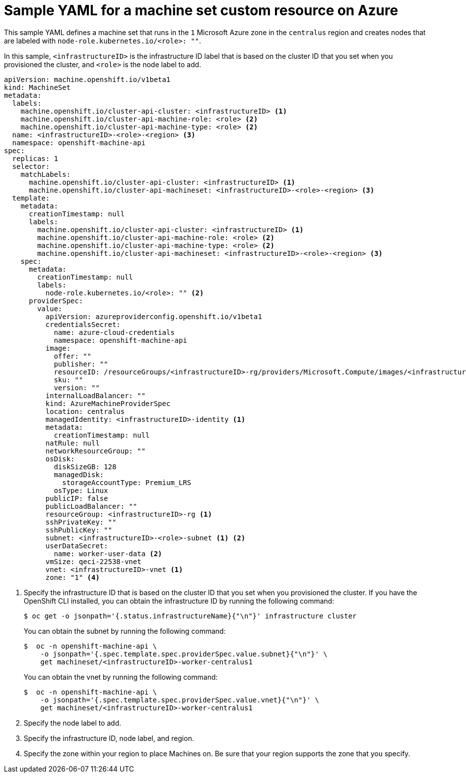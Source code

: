 // Module included in the following assemblies:
//
// * machine_management/creating-infrastructure-machinesets.adoc
// * machine_management/creating-machineset-azure.adoc
// * post_installation_configuration/cluster-tasks.adoc

ifeval::["{context}" == "creating-infrastructure-machinesets"]
:infra:
endif::[]
ifeval::["{context}" == "post-install-cluster-tasks"]
:infra:
endif::[]

[id="machineset-yaml-azure_{context}"]
=  Sample YAML for a machine set custom resource on Azure

This sample YAML defines a machine set that runs in the `1` Microsoft Azure zone in the `centralus` region and creates nodes that are labeled with
ifndef::infra[`node-role.kubernetes.io/<role>: ""`.]
ifdef::infra[`node-role.kubernetes.io/infra: ""`.]

In this sample, `<infrastructureID>` is the infrastructure ID label that is based on the cluster ID that you set when you provisioned the cluster, and
ifndef::infra[`<role>`]
ifdef::infra[`infra`]
is the node label to add.

[source,yaml]
----
apiVersion: machine.openshift.io/v1beta1
kind: MachineSet
metadata:
  labels:
    machine.openshift.io/cluster-api-cluster: <infrastructureID> <1>
ifndef::infra[]
    machine.openshift.io/cluster-api-machine-role: <role> <2>
    machine.openshift.io/cluster-api-machine-type: <role> <2>
  name: <infrastructureID>-<role>-<region> <3>
endif::infra[]
ifdef::infra[]
    machine.openshift.io/cluster-api-machine-role: infra <2>
    machine.openshift.io/cluster-api-machine-type: infra <2>
  name: <infrastructureID>-infra-<region> <3>
endif::infra[]
  namespace: openshift-machine-api
spec:
  replicas: 1
  selector:
    matchLabels:
      machine.openshift.io/cluster-api-cluster: <infrastructureID> <1>
ifndef::infra[]
      machine.openshift.io/cluster-api-machineset: <infrastructureID>-<role>-<region> <3>
endif::infra[]
ifdef::infra[]
      machine.openshift.io/cluster-api-machineset: <infrastructureID>-infra-<region> <3>
endif::infra[]
  template:
    metadata:
      creationTimestamp: null
      labels:
        machine.openshift.io/cluster-api-cluster: <infrastructureID> <1>
ifndef::infra[]
        machine.openshift.io/cluster-api-machine-role: <role> <2>
        machine.openshift.io/cluster-api-machine-type: <role> <2>
        machine.openshift.io/cluster-api-machineset: <infrastructureID>-<role>-<region> <3>
endif::infra[]
ifdef::infra[]
        machine.openshift.io/cluster-api-machine-role: infra <2>
        machine.openshift.io/cluster-api-machine-type: infra <2>
        machine.openshift.io/cluster-api-machineset: <infrastructureID>-infra-<region> <3>
endif::infra[]
    spec:
      metadata:
        creationTimestamp: null
        labels:
ifndef::infra[]
          node-role.kubernetes.io/<role>: "" <2>
endif::infra[]
ifdef::infra[]
          node-role.kubernetes.io/infra: "" <2>      
      taints: <4>
      - key: node-role.kubernetes.io/infra
        effect: NoSchedule
endif::infra[]
      providerSpec:
        value:
          apiVersion: azureproviderconfig.openshift.io/v1beta1
          credentialsSecret:
            name: azure-cloud-credentials
            namespace: openshift-machine-api
          image:
            offer: ""
            publisher: ""
            resourceID: /resourceGroups/<infrastructureID>-rg/providers/Microsoft.Compute/images/<infrastructureID>
            sku: ""
            version: ""
          internalLoadBalancer: ""
          kind: AzureMachineProviderSpec
          location: centralus
          managedIdentity: <infrastructureID>-identity <1>
          metadata:
            creationTimestamp: null
          natRule: null
          networkResourceGroup: ""
          osDisk:
            diskSizeGB: 128
            managedDisk:
              storageAccountType: Premium_LRS
            osType: Linux
          publicIP: false
          publicLoadBalancer: ""
          resourceGroup: <infrastructureID>-rg <1>
          sshPrivateKey: ""
          sshPublicKey: ""
          subnet: <infrastructureID>-<role>-subnet <1> <2>
          userDataSecret:
            name: worker-user-data <2>
          vmSize: qeci-22538-vnet
          vnet: <infrastructureID>-vnet <1>
ifndef::infra[]
          zone: "1" <4>
endif::infra[]
ifdef::infra[]
          zone: "1" <5>
endif::infra[]
----
<1> Specify the infrastructure ID that is based on the cluster ID that you set when you provisioned the cluster. If you have the OpenShift CLI installed, you can obtain the infrastructure ID by running the following command:
+
[source,terminal]
----
$ oc get -o jsonpath='{.status.infrastructureName}{"\n"}' infrastructure cluster
----
+
You can obtain the subnet by running the following command:
+
[source,terminal]
----
$  oc -n openshift-machine-api \
    -o jsonpath='{.spec.template.spec.providerSpec.value.subnet}{"\n"}' \
    get machineset/<infrastructureID>-worker-centralus1
----
You can obtain the vnet by running the following command:
+
[source,terminal]
----
$  oc -n openshift-machine-api \
    -o jsonpath='{.spec.template.spec.providerSpec.value.vnet}{"\n"}' \
    get machineset/<infrastructureID>-worker-centralus1
----
ifndef::infra[]
<2> Specify the node label to add.
<3> Specify the infrastructure ID, node label, and region.
<4> Specify the zone within your region to place Machines on. Be sure that your region supports the zone that you specify.
endif::infra[]
ifdef::infra[]
<2> Specify the `infra` node label.
<3> Specify the infrastructure ID, `infra` node label, and region.
<4> Specify a taint to prevent user workloads from being scheduled on infra nodes.
<5> Specify the zone within your region to place Machines on. Be sure that your region supports the zone that you specify.
endif::infra[]

ifeval::["{context}" == "creating-infrastructure-machinesets"]
:!infra:
endif::[]
ifeval::["{context}" == "cluster-tasks"]
:!infra:
endif::[]

